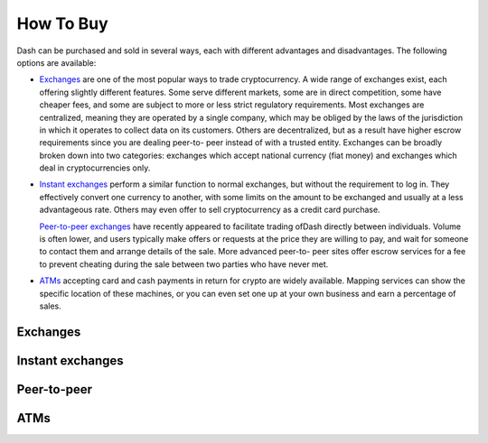 .. _how_to_buy:

==================
How To Buy
==================

Dash can be purchased and sold in several ways, each with different
advantages and disadvantages. The following options are available:

- Exchanges_ are one of the most popular ways to trade cryptocurrency. A
  wide range of exchanges exist, each offering slightly different
  features. Some serve different markets, some are in direct
  competition, some have cheaper fees, and some are subject to more or
  less strict regulatory requirements. Most exchanges are centralized,
  meaning they are operated by a single company, which may be obliged by
  the laws of the jurisdiction in which it operates to collect data on
  its customers. Others are decentralized, but as a result have higher
  escrow requirements since you are dealing peer-to- peer instead of
  with a trusted entity. Exchanges can be broadly broken down into two
  categories: exchanges which accept national currency (fiat money) and
  exchanges which deal in cryptocurrencies only.

- `Instant exchanges <instant_exchanges>`_ perform a similar
  function to normal exchanges, but without the requirement to log in.
  They effectively convert one currency to another, with some limits on
  the amount to be exchanged and usually at a less advantageous rate.
  Others may even offer to sell cryptocurrency as a credit card
  purchase.

  `Peer-to-peer exchanges <peer_to_peer>`_ have recently appeared to
  facilitate trading ofDash directly between individuals. Volume is
  often lower, and users typically make offers or requests at the price
  they are willing to pay, and wait for someone to contact them and
  arrange details of the sale. More advanced peer-to- peer sites offer
  escrow services for a fee to prevent cheating during the sale between
  two parties who have never met.

- ATMs_ accepting card and cash payments in return for crypto are widely
  available. Mapping services can show the specific location of these
  machines, or you can even set one up at your own business and earn a
  percentage of sales.


.. _exchanges:

Exchanges
=========


.. _instant_exchanges:

Instant exchanges
=================


.. _peer_to_peer:

Peer-to-peer
============


.. _atms:

ATMs
====
